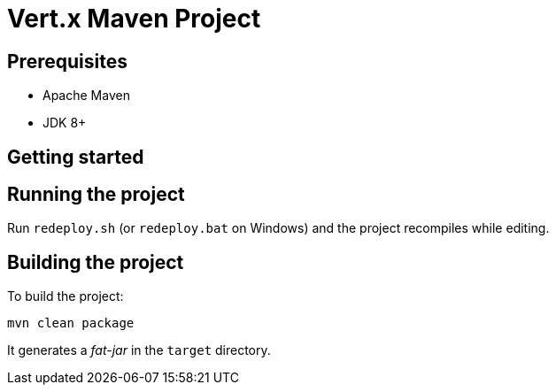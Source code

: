 = Vert.x Maven Project


== Prerequisites

* Apache Maven
* JDK 8+

== Getting started

== Running the project

Run `redeploy.sh` (or `redeploy.bat` on Windows) and the project recompiles while editing.

== Building the project

To build the project:

----
mvn clean package
----

It generates a _fat-jar_ in the `target` directory.
